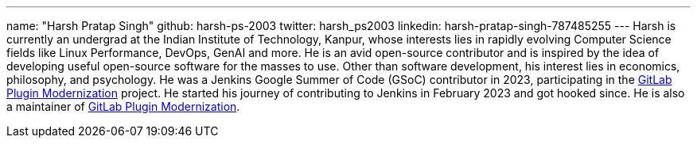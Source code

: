 ---
name: "Harsh Pratap Singh"
github: harsh-ps-2003
twitter: harsh_ps2003
linkedin: harsh-pratap-singh-787485255
---
Harsh is currently an undergrad at the Indian Institute of Technology, Kanpur, whose interests lies in rapidly evolving Computer Science fields like Linux Performance, DevOps, GenAI and more. He is an avid open-source contributor and is inspired by the idea of developing useful open-source software for the masses to use. 
Other than software development, his interest lies in economics, philosophy, and psychology.
He was a Jenkins Google Summer of Code (GSoC) contributor in 2023, participating in the link:https://github.com/jenkinsci/gitlab-plugin[GitLab Plugin Modernization] project.
He started his journey of contributing to Jenkins in February 2023 and got hooked since. He is also a maintainer of link:https://plugins.jenkins.io/gitlab-plugin/[GitLab Plugin Modernization].

